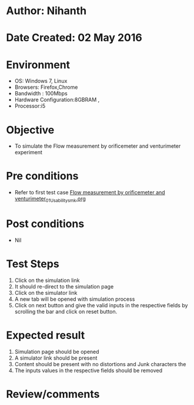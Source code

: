 * Author: Nihanth
* Date Created: 02 May 2016
* Environment
  - OS: Windows 7, Linux
  - Browsers: Firefox,Chrome
  - Bandwidth : 100Mbps
  - Hardware Configuration:8GBRAM , 
  - Processor:i5

* Objective
  - To simulate the Flow measurement by orificemeter and venturimeter experiment

* Pre conditions
  - Refer to first test case [[https://github.com/Virtual-Labs/chemical-engg-iitb/blob/master/test-cases/integration_test-cases/Flow measurement by orificemeter and venturimeter/Flow measurement by orificemeter and venturimeter_01_Usability_smk.org][Flow measurement by orificemeter and venturimeter_01_Usability_smk.org]]

* Post conditions
  - Nil
* Test Steps
  1. Click on the simulation link 
  2. It should re-direct to the simulation page
  3. Click on the simulator link 
  4. A new tab will be opened with simulation process
  5. Click on next button and give the valid inputs in the respective fields by scrolling the bar and click on reset button.

* Expected result
  1. Simulation page should be opened
  2. A simulator link should be present
  3. Content should be present with no distortions and Junk characters the 
  4. The  inputs values  in the respective fields should be removed

* Review/comments


